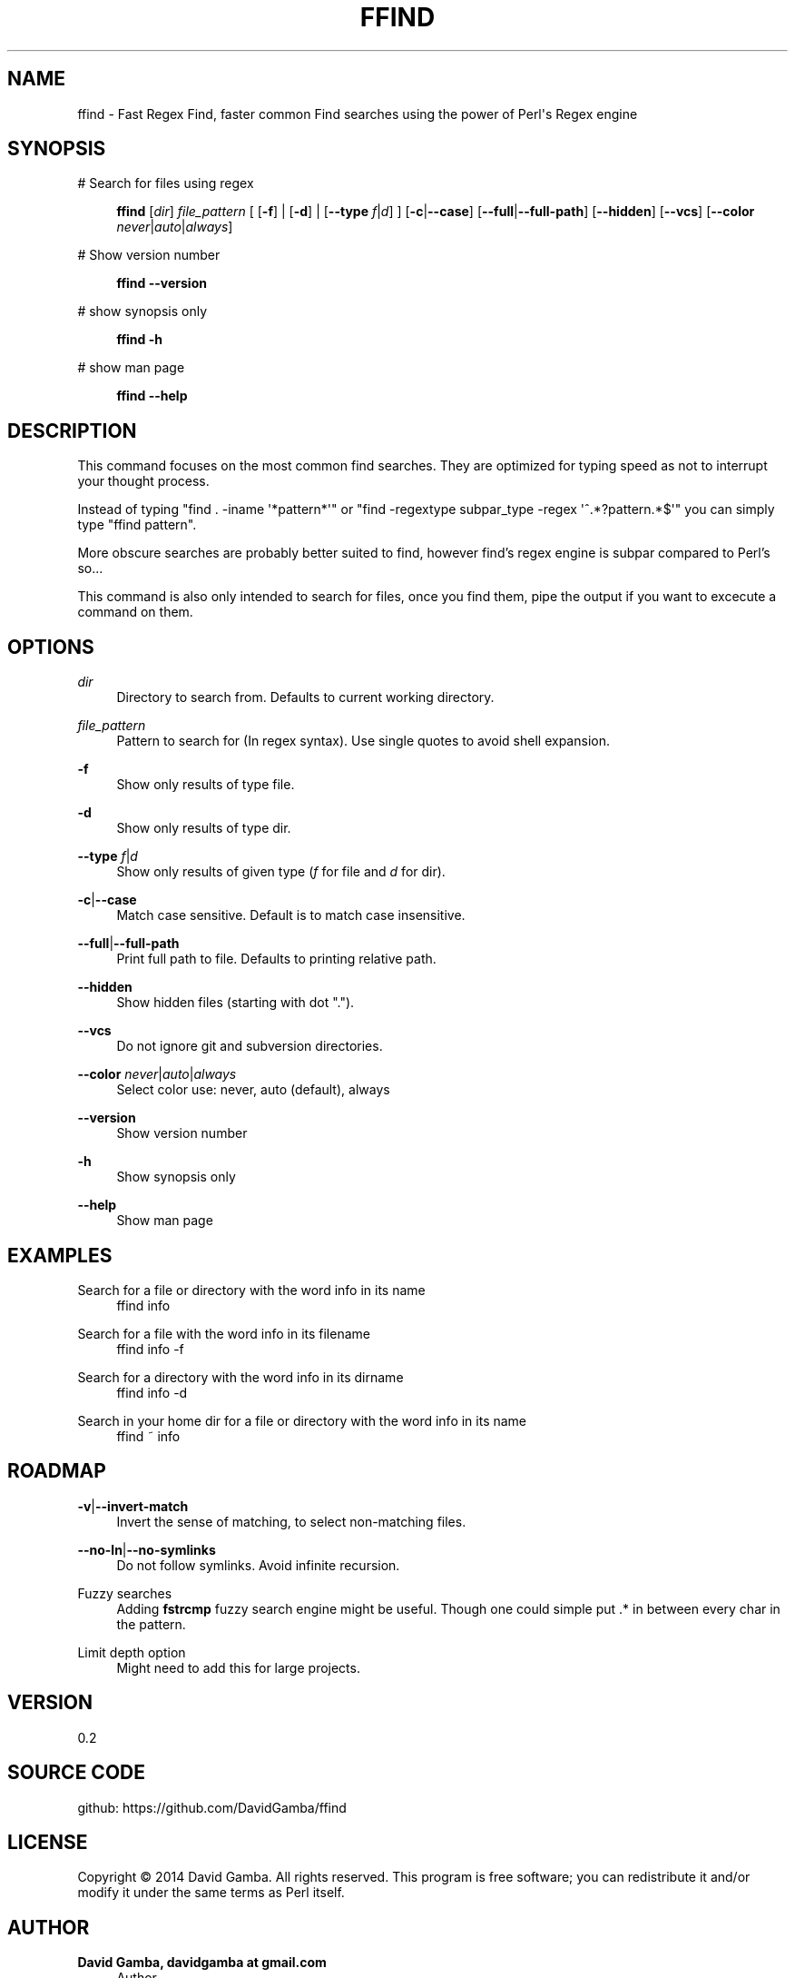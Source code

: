 '\" t
.\"     Title: ffind
.\"    Author: David Gamba, davidgamba at gmail.com
.\" Generator: DocBook XSL Stylesheets v1.76.1 <http://docbook.sf.net/>
.\"      Date: 04/18/2014
.\"    Manual: \ \&
.\"    Source: \ \&
.\"  Language: English
.\"
.TH "FFIND" "1" "04/18/2014" "\ \&" "\ \&"
.\" -----------------------------------------------------------------
.\" * Define some portability stuff
.\" -----------------------------------------------------------------
.\" ~~~~~~~~~~~~~~~~~~~~~~~~~~~~~~~~~~~~~~~~~~~~~~~~~~~~~~~~~~~~~~~~~
.\" http://bugs.debian.org/507673
.\" http://lists.gnu.org/archive/html/groff/2009-02/msg00013.html
.\" ~~~~~~~~~~~~~~~~~~~~~~~~~~~~~~~~~~~~~~~~~~~~~~~~~~~~~~~~~~~~~~~~~
.ie \n(.g .ds Aq \(aq
.el       .ds Aq '
.\" -----------------------------------------------------------------
.\" * set default formatting
.\" -----------------------------------------------------------------
.\" disable hyphenation
.nh
.\" disable justification (adjust text to left margin only)
.ad l
.\" -----------------------------------------------------------------
.\" * MAIN CONTENT STARTS HERE *
.\" -----------------------------------------------------------------
.SH "NAME"
ffind \- Fast Regex Find, faster common Find searches using the power of Perl\*(Aqs Regex engine
.SH "SYNOPSIS"
.PP
# Search for files using regex
.RS 4

\fBffind\fR
[\fIdir\fR]
\fIfile_pattern\fR
[ [\fB\-f\fR] | [\fB\-d\fR] | [\fB\-\-type\fR
\fIf\fR|\fId\fR] ] [\fB\-c\fR|\fB\-\-case\fR] [\fB\-\-full\fR|\fB\-\-full\-path\fR] [\fB\-\-hidden\fR] [\fB\-\-vcs\fR] [\fB\-\-color\fR
\fInever\fR|\fIauto\fR|\fIalways\fR]
.RE
.PP
# Show version number
.RS 4

\fBffind\fR
\fB\-\-version\fR
.RE
.PP
# show synopsis only
.RS 4

\fBffind\fR
\fB\-h\fR
.RE
.PP
# show man page
.RS 4

\fBffind\fR
\fB\-\-help\fR
.RE
.SH "DESCRIPTION"
.sp
This command focuses on the most common find searches\&. They are optimized for typing speed as not to interrupt your thought process\&.
.sp
Instead of typing "find \&. \-iname \*(Aq*pattern*\*(Aq" or "find \-regextype subpar_type \-regex \*(Aq^\&.*?pattern\&.*$\*(Aq" you can simply type "ffind pattern"\&.
.sp
More obscure searches are probably better suited to find, however find\(cqs regex engine is subpar compared to Perl\(cqs so\&...
.sp
This command is also only intended to search for files, once you find them, pipe the output if you want to excecute a command on them\&.
.SH "OPTIONS"
.PP
\fIdir\fR
.RS 4
Directory to search from\&. Defaults to current working directory\&.
.RE
.PP
\fIfile_pattern\fR
.RS 4
Pattern to search for (In regex syntax)\&. Use single quotes to avoid shell expansion\&.
.RE
.PP
\fB\-f\fR
.RS 4
Show only results of type file\&.
.RE
.PP
\fB\-d\fR
.RS 4
Show only results of type dir\&.
.RE
.PP
\fB\-\-type\fR \fIf\fR|\fId\fR
.RS 4
Show only results of given type (\fIf\fR
for file and
\fId\fR
for dir)\&.
.RE
.PP
\fB\-c\fR|\fB\-\-case\fR
.RS 4
Match case sensitive\&. Default is to match case insensitive\&.
.RE
.PP
\fB\-\-full\fR|\fB\-\-full\-path\fR
.RS 4
Print full path to file\&. Defaults to printing relative path\&.
.RE
.PP
\fB\-\-hidden\fR
.RS 4
Show hidden files (starting with dot "\&.")\&.
.RE
.PP
\fB\-\-vcs\fR
.RS 4
Do not ignore git and subversion directories\&.
.RE
.PP
\fB\-\-color\fR \fInever\fR|\fIauto\fR|\fIalways\fR
.RS 4
Select color use: never, auto (default), always
.RE
.PP
\fB\-\-version\fR
.RS 4
Show version number
.RE
.PP
\fB\-h\fR
.RS 4
Show synopsis only
.RE
.PP
\fB\-\-help\fR
.RS 4
Show man page
.RE
.SH "EXAMPLES"
.PP
Search for a file or directory with the word info in its name
.RS 4
ffind info
.RE
.PP
Search for a file with the word info in its filename
.RS 4
ffind info \-f
.RE
.PP
Search for a directory with the word info in its dirname
.RS 4
ffind info \-d
.RE
.PP
Search in your home dir for a file or directory with the word info in its name
.RS 4
ffind ~ info
.RE
.SH "ROADMAP"
.PP
\fB\-v\fR|\fB\-\-invert\-match\fR
.RS 4
Invert the sense of matching, to select non\-matching files\&.
.RE
.PP
\fB\-\-no\-ln\fR|\fB\-\-no\-symlinks\fR
.RS 4
Do not follow symlinks\&. Avoid infinite recursion\&.
.RE
.PP
Fuzzy searches
.RS 4
Adding
\fBfstrcmp\fR
fuzzy search engine might be useful\&. Though one could simple put \&.* in between every char in the pattern\&.
.RE
.PP
Limit depth option
.RS 4
Might need to add this for large projects\&.
.RE
.SH "VERSION"
.sp
0\&.2
.SH "SOURCE CODE"
.sp
github: https://github\&.com/DavidGamba/ffind
.SH "LICENSE"
.sp
Copyright \(co 2014 David Gamba\&. All rights reserved\&. This program is free software; you can redistribute it and/or modify it under the same terms as Perl itself\&.
.SH "AUTHOR"
.PP
\fBDavid Gamba, davidgamba at gmail\&.com\fR
.RS 4
Author.
.RE
